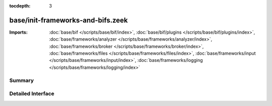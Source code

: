 :tocdepth: 3

base/init-frameworks-and-bifs.zeek
==================================


:Imports: :doc:`base/bif </scripts/base/bif/index>`, :doc:`base/bif/plugins </scripts/base/bif/plugins/index>`, :doc:`base/frameworks/analyzer </scripts/base/frameworks/analyzer/index>`, :doc:`base/frameworks/broker </scripts/base/frameworks/broker/index>`, :doc:`base/frameworks/files </scripts/base/frameworks/files/index>`, :doc:`base/frameworks/input </scripts/base/frameworks/input/index>`, :doc:`base/frameworks/logging </scripts/base/frameworks/logging/index>`

Summary
~~~~~~~

Detailed Interface
~~~~~~~~~~~~~~~~~~

